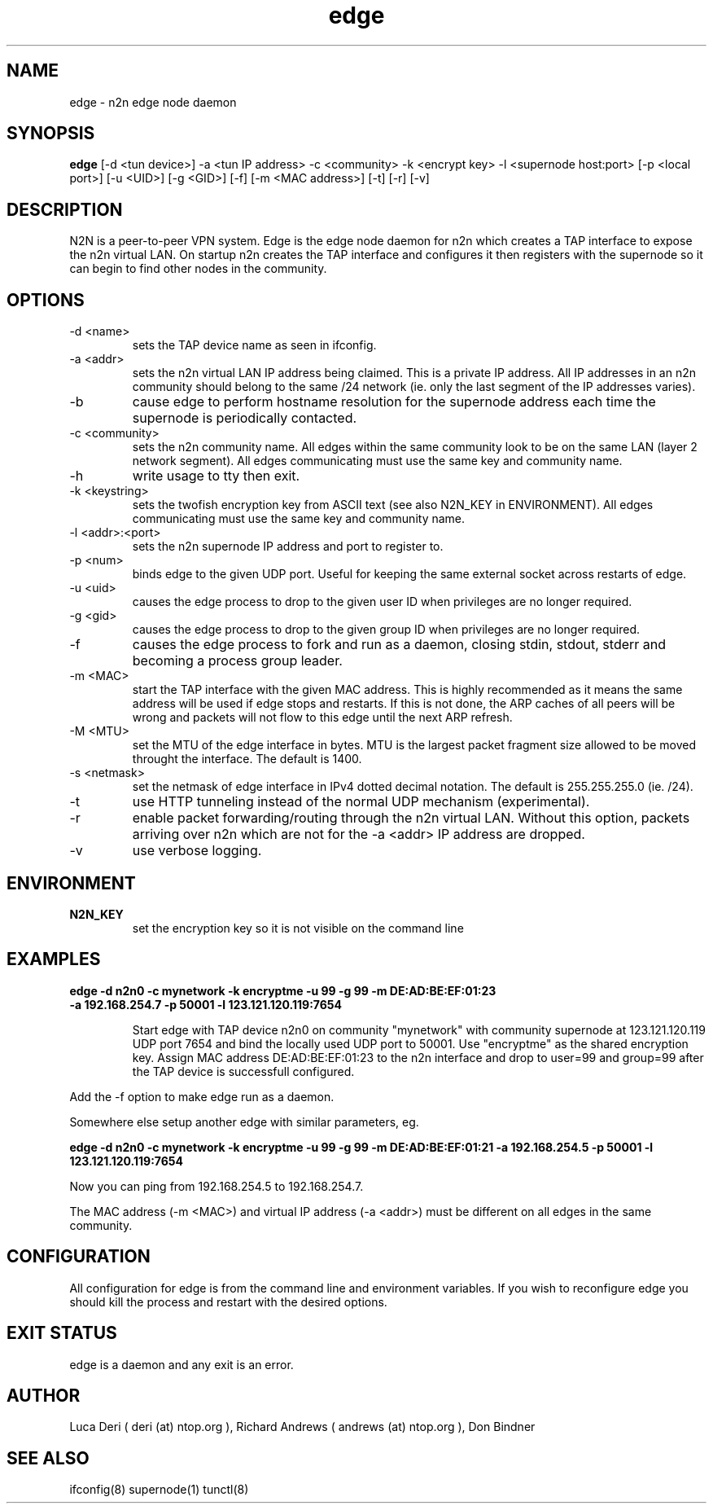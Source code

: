 .TH edge 1  "Jan 3, 2009" "revision 3679" "SUPERUSER COMMANDS"
.SH NAME
edge \- n2n edge node daemon
.SH SYNOPSIS
.B edge
[\-d <tun device>] \-a <tun IP address> \-c <community> \-k <encrypt key> \-l <supernode host:port> 
[\-p <local port>] [\-u <UID>] [\-g <GID>] [-f] [\-m <MAC address>] [\-t] [\-r] [\-v]
.SH DESCRIPTION
N2N is a peer-to-peer VPN system. Edge is the edge node daemon for n2n which
creates a TAP interface to expose the n2n virtual LAN. On startup n2n creates
the TAP interface and configures it then registers with the supernode so it can
begin to find other nodes in the community.
.PP
.SH OPTIONS
.TP
\-d <name>
sets the TAP device name as seen in ifconfig.
.TP
\-a <addr>
sets the n2n virtual LAN IP address being claimed. This is a private IP
address. All IP addresses in an n2n community should belong to the same /24
network (ie. only the last segment of the IP addresses varies).
.TP
\-b
cause edge to perform hostname resolution for the supernode address each time
the supernode is periodically contacted.
.TP
\-c <community>
sets the n2n community name. All edges within the same community look to be on
the same LAN (layer 2 network segment). All edges communicating must use the
same key and community name.
.TP
\-h
write usage to tty then exit.
.TP
\-k <keystring>
sets the twofish encryption key from ASCII text (see also N2N_KEY in
ENVIRONMENT). All edges communicating must use the same key and community name.
.TP
\-l <addr>:<port>
sets the n2n supernode IP address and port to register to.
.TP
\-p <num>
binds edge to the given UDP port. Useful for keeping the same external socket
across restarts of edge.
.TP
\-u <uid>
causes the edge process to drop to the given user ID when privileges are no
longer required.
.TP
\-g <gid>
causes the edge process to drop to the given group ID when privileges are no
longer required.
.TP
\-f
causes the edge process to fork and run as a daemon, closing stdin, stdout,
stderr and becoming a process group leader.
.TP
\-m <MAC>
start the TAP interface with the given MAC address. This is highly recommended
as it means the same address will be used if edge stops and restarts. If this is
not done, the ARP caches of all peers will be wrong and packets will not flow to
this edge until the next ARP refresh.
.TP
\-M <MTU>
set the MTU of the edge interface in bytes. MTU is the largest packet fragment
size allowed to be moved throught the interface. The default is 1400.
.TP
\-s <netmask> 
set the netmask of edge interface in IPv4 dotted decimal notation. The default
is 255.255.255.0 (ie. /24).
.TP
\-t
use HTTP tunneling instead of the normal UDP mechanism (experimental).
.TP
\-r
enable packet forwarding/routing through the n2n virtual LAN. Without this
option, packets arriving over n2n which are not for the -a <addr> IP address are
dropped.
.TP
\-v
use verbose logging.
.SH ENVIRONMENT
.TP
.B N2N_KEY
set the encryption key so it is not visible on the command line
.SH EXAMPLES
.TP
.B edge \-d n2n0 \-c mynetwork \-k encryptme \-u 99 \-g 99 \-m DE:AD:BE:EF:01:23 \-a 192.168.254.7 \-p 50001 \-l 123.121.120.119:7654

Start edge with TAP device n2n0 on community "mynetwork" with community
supernode at 123.121.120.119 UDP port 7654 and bind the locally used UDP port to
50001. Use "encryptme" as the shared encryption key. Assign MAC address
DE:AD:BE:EF:01:23 to the n2n interface and drop to user=99 and group=99 after
the TAP device is successfull configured.
.PP
Add the -f option to make edge run as a daemon.
.PP
Somewhere else setup another edge with similar parameters, eg.

.B edge \-d n2n0 \-c mynetwork \-k encryptme \-u 99 \-g 99 \-m DE:AD:BE:EF:01:21 \-a 192.168.254.5 \-p 50001 \-l 123.121.120.119:7654
.PP
Now you can ping from 192.168.254.5 to 192.168.254.7.
.PP
The MAC address (-m <MAC>) and virtual IP address (-a <addr>) must be different on all edges in the same community.

.SH CONFIGURATION
All configuration for edge is from the command line and environment
variables. If you wish to reconfigure edge you should kill the process and
restart with the desired options.
.SH EXIT STATUS
edge is a daemon and any exit is an error.
.SH AUTHOR
Luca Deri ( deri (at) ntop.org ), Richard Andrews ( andrews (at) ntop.org ), Don Bindner
.SH SEE ALSO
ifconfig(8) supernode(1) tunctl(8)
